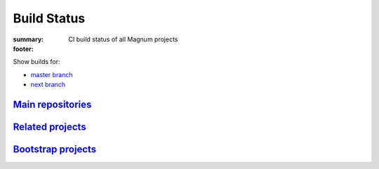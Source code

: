 Build Status
############

:summary: CI build status of all Magnum projects
:footer:
    .. raw:: html

        <style>
          table.build-status th, table.build-status td {
            text-align: center;
            vertical-align: middle;
          }
          table.build-status th svg {
            fill: #dcdcdc /*var(--color)*/;
          }
          table.build-status td {
            padding: 0;
            min-width: 5rem;
          }
          table.build-status a {
            display: block;
            width: 100%;
            height: 100%;
            padding: 0.25rem 0.5rem;
            text-decoration: none;
          }
        </style>
        <script>

    .. raw:: html
        :file: build-status.js

    .. raw:: html

        </script>

Show builds for:

-   `master branch <{filename}/build-status.rst>`_
-   `next branch <{filename}/build-status.rst?mosra/corrade=next&mosra/magnum=next&mosra/magnum-plugins=next&mosra/magnum-extras=next&mosra/magnum-integration=next&mosra/magnum-examples=next&mosra/magnum-examples=ports-next&mosra/magnum-bootstrap=next&mosra/flextgl=next&mosra/magnum-singles=next&mosra/homebrew-magnum=next>`_

`Main repositories`_
====================

.. container:: m-container-inflate

    .. container:: m-scroll

        .. raw:: html
            :file: build-status.html

`Related projects`_
===================

.. container:: m-row

    .. container:: m-col-m-4

        .. raw:: html
            :file: build-status-flextgl.html

    .. container:: m-col-m-4

        .. raw:: html
            :file: build-status-singles.html

    .. container:: m-col-m-4

        .. raw:: html
            :file: build-status-brew.html

`Bootstrap projects`_
=====================

.. container:: m-container-inflate

    .. container:: m-scroll

        .. raw:: html
            :file: build-status-bootstrap.html
